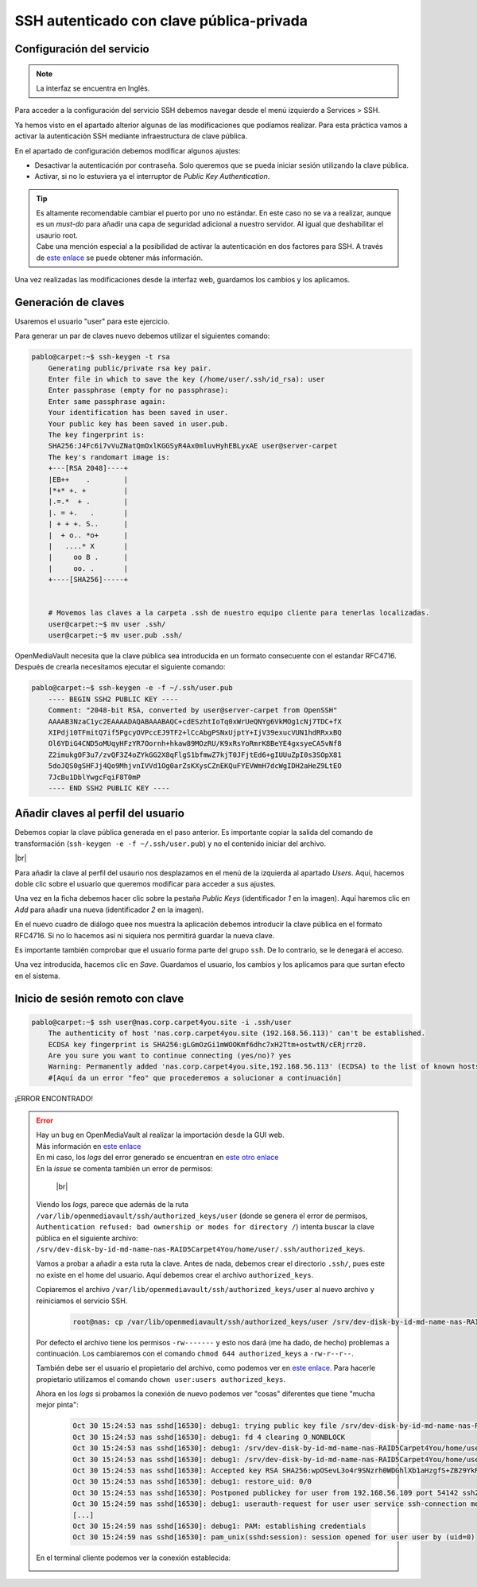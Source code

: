 #########################################
SSH autenticado con clave pública-privada
#########################################

Configuración del servicio
===========================

.. note::

    La interfaz se encuentra en Inglés.

Para acceder a la configuración del servicio SSH debemos navegar desde el menú izquierdo a Services > SSH.

Ya hemos visto en el apartado alterior algunas de las modificaciones que podíamos realizar. Para esta práctica vamos a activar la autenticación SSH mediante infraestructura de clave pública. 

En el apartado de configuración debemos modificar algunos ajustes:

* Desactivar la autenticación por contraseña. Solo queremos que se pueda iniciar sesión utilizando la clave pública. 
* Activar, si no lo estuviera ya el interruptor de *Public Key Authentication*. 

.. tip:: 
    
    | Es altamente recomendable cambiar el puerto por uno no estándar. En este caso no se va a realizar, aunque es un *must-do* para añadir una capa de seguridad adicional a nuestro servidor. Al igual que deshabilitar el usaurio root.
    | Cabe una mención especial a la posibilidad de activar la autenticación en dos factores para SSH. A través de `este enlace <https://ubuntu.com/tutorials/configure-ssh-2fa#1-overview>`_ se puede obtener más información.


Una vez realizadas las modificaciones desde la interfaz web, guardamos los cambios y los aplicamos. 


Generación de claves
=====================

Usaremos el usuario "user" para este ejercicio. 

Para generar un par de claves nuevo debemos utilizar el siguientes comando:

.. code-block:: console
    
    pablo@carpet:~$ ssh-keygen -t rsa
        Generating public/private rsa key pair.
        Enter file in which to save the key (/home/user/.ssh/id_rsa): user
        Enter passphrase (empty for no passphrase):
        Enter same passphrase again:
        Your identification has been saved in user.
        Your public key has been saved in user.pub.
        The key fingerprint is:
        SHA256:J4Fc6i7vVuZNatQmOxlKGGSyR4Ax0mluvHyhEBLyxAE user@server-carpet
        The key's randomart image is:
        +---[RSA 2048]----+
        |EB++    .        |
        |*+* +. +         |
        |.=.*  + .        |
        |. = +.   .       |
        | + + +. S..      |
        |  + o.. *o+      |
        |   ....* X       |
        |     oo B .      |
        |     oo. .       |
        +----[SHA256]-----+


        # Movemos las claves a la carpeta .ssh de nuestro equipo cliente para tenerlas localizadas. 
        user@carpet:~$ mv user .ssh/
        user@carpet:~$ mv user.pub .ssh/


OpenMediaVault necesita que la clave pública sea introducida en un formato consecuente con el estandar RFC4716. Después de crearla necesitamos ejecutar el siguiente comando:

.. code-block:: console
    
    pablo@carpet:~$ ssh-keygen -e -f ~/.ssh/user.pub
        ---- BEGIN SSH2 PUBLIC KEY ----
        Comment: "2048-bit RSA, converted by user@server-carpet from OpenSSH"
        AAAAB3NzaC1yc2EAAAADAQABAAABAQC+cdESzhtIoTq0xWrUeQNYg6VkMOg1cNj7TDC+fX
        XIPdj10TFmitQ7if5PgcyOVPccEJ9TF2+lCcAbgPSNxUjptY+IjV39exucVUN1hdRRxxBQ
        Ol6YDiG4CND5oMUqyHFzYR7Oornh+hkaw89MOzRU/K9xRsYoRmrK8BeYE4gxsyeCA5vNf8
        Z2imukgOF3u7/zvQF3Z4oZYkGG2X8qFlgS1bfmwZ7kjT0JFjtEd6+gIUUuZpI0s3SOpX81
        5doJQS0gSHFJj4Qo9MhjvnIVVd1Og0arZsKXysCZnEKQuFYEVWmH7dcWgIDH2aHeZ9LtEO
        7JcBu1DblYwgcFqiF8T0mP
        ---- END SSH2 PUBLIC KEY ----




Añadir claves al perfil del usuario
====================================

Debemos copiar la clave pública generada en el paso anterior. Es importante copiar la salida del comando de transformación (``ssh-keygen -e -f ~/.ssh/user.pub``) y no el contenido iniciar del archivo. 


.. image :: ../images/nas/nas38-ssh.png
   :width: 500
   :align: center
   :alt: Añadir clave púb
|br|

Para añadir la clave al perfil del usaurio nos desplazamos en el menú de la izquierda al apartado *Users*. Aquí, hacemos doble clic sobre el usuario que queremos modificar para acceder a sus ajustes. 

Una vez en la ficha debemos hacer clic sobre la pestaña *Public Keys* (identificador *1* en la imagen). Aquí haremos clic en *Add* para añadir una nueva (identificador *2* en la imagen). 

En el nuevo cuadro de diálogo quee nos muestra la aplicación debemos introducir la clave pública en el formato RFC4716. Si no lo hacemos así ni siquiera nos permitirá guardar la nueva clave. 

Es importante también comprobar que el usuario forma parte del grupo ``ssh``. De lo contrario, se le denegará el acceso. 

Una vez introducida, hacemos clic en *Save*. Guardamos el usuario, los cambios y los aplicamos para que surtan efecto en el sistema. 


Inicio de sesión remoto con clave
==================================

.. code-block:: console
    
    pablo@carpet:~$ ssh user@nas.corp.carpet4you.site -i .ssh/user
        The authenticity of host 'nas.corp.carpet4you.site (192.168.56.113)' can't be established.
        ECDSA key fingerprint is SHA256:gLGmOzGi1mWOOKmf6dhc7xH2Ttm+ostwtN/cERjrrz0.
        Are you sure you want to continue connecting (yes/no)? yes
        Warning: Permanently added 'nas.corp.carpet4you.site,192.168.56.113' (ECDSA) to the list of known hosts.
        #[Aquí da un error "feo" que procederemos a solucionar a continuación]

¡ERROR ENCONTRADO!

..  error::
    | Hay un bug en OpenMediaVault al realizar la importación desde la GUI web. 
    | Más información en `este enlace <https://github.com/openmediavault/openmediavault/issues/160>`_
    | En mi caso, los *logs* del error generado se encuentran en `este otro enlace <https://github.com/openmediavault/openmediavault/issues/160#issuecomment-955204680>`_

    | En la *issue* se comenta también un error de permisos:

        .. image :: ../images/nas/nas39-ssh.png
            :width: 500
            :align: center
            :alt: Añadir clave púb
        |br|

    Viendo los *logs*, parece que además de la ruta ``/var/lib/openmediavault/ssh/authorized_keys/user`` (donde se genera el error de permisos, ``Authentication refused: bad ownership or modes for directory /``)  intenta buscar la clave pública en el siguiente archivo: ``/srv/dev-disk-by-id-md-name-nas-RAID5Carpet4You/home/user/.ssh/authorized_keys``.

    Vamos a probar a añadir a esta ruta la clave. Antes de nada, debemos crear el directorio ``.ssh/``, pues este no existe en el home del usuario. Aquí debemos crear el archivo ``authorized_keys``. 
    
    Copiaremos el archivo ``/var/lib/openmediavault/ssh/authorized_keys/user`` al nuevo archivo y reiniciamos el servicio SSH.

        .. code-block:: console
    
            root@nas: cp /var/lib/openmediavault/ssh/authorized_keys/user /srv/dev-disk-by-id-md-name-nas-RAID5Carpet4You/home/user/.ssh/authorized_keys

    Por defecto el archivo tiene los permisos ``-rw-------`` y esto nos dará (me ha dado, de hecho) problemas a continuación. Los cambiaremos con el comando ``chmod 644 authorized_keys`` a ``-rw-r--r--``.

    También debe ser el usuario el propietario del archivo, como podemos ver en `este enlace <https://help.ubuntu.com/community/SSH/OpenSSH/Keys#:~:text=The%20authorized_keys%20file%20should%20have,be%20owned%20by%20the%20user.&text=The%20next%20time%20you%20connect,have%20to%20enter%20your%20password.>`_. Para hacerle propietario utilizamos el comando ``chown user:users authorized_keys``.

    Ahora en los *logs* si probamos la conexión de nuevo podemos ver "cosas" diferentes que tiene "mucha mejor pinta":

        .. code-block:: console

            Oct 30 15:24:53 nas sshd[16530]: debug1: trying public key file /srv/dev-disk-by-id-md-name-nas-RAID5Carpet4You/home/user/.ssh/authorized_keys
            Oct 30 15:24:53 nas sshd[16530]: debug1: fd 4 clearing O_NONBLOCK
            Oct 30 15:24:53 nas sshd[16530]: debug1: /srv/dev-disk-by-id-md-name-nas-RAID5Carpet4You/home/user/.ssh/authorized_keys:1: matching key found: RSA SHA256:wpOSevL3o4r9SNzrh0WDGhlXb1aHzgfS+ZB29YkRofI
            Oct 30 15:24:53 nas sshd[16530]: debug1: /srv/dev-disk-by-id-md-name-nas-RAID5Carpet4You/home/user/.ssh/authorized_keys:1: key options: agent-forwarding port-forwarding pty user-rc x11-forwarding
            Oct 30 15:24:53 nas sshd[16530]: Accepted key RSA SHA256:wpOSevL3o4r9SNzrh0WDGhlXb1aHzgfS+ZB29YkRofI found at /srv/dev-disk-by-id-md-name-nas-RAID5Carpet4You/home/user/.ssh/authorized_keys:1
            Oct 30 15:24:53 nas sshd[16530]: debug1: restore_uid: 0/0
            Oct 30 15:24:53 nas sshd[16530]: Postponed publickey for user from 192.168.56.109 port 54142 ssh2 [preauth]
            Oct 30 15:24:59 nas sshd[16530]: debug1: userauth-request for user user service ssh-connection method publickey [preauth]
            [...]
            Oct 30 15:24:59 nas sshd[16530]: debug1: PAM: establishing credentials
            Oct 30 15:24:59 nas sshd[16530]: pam_unix(sshd:session): session opened for user user by (uid=0)

    En el terminal cliente podemos ver la conexión establecida:

    .. image :: ../images/nas/nas40-ssh.png
            :width: 500
            :align: center
            :alt: Añadir clave púb
        |br|


.. |br| raw:: html

   <br />